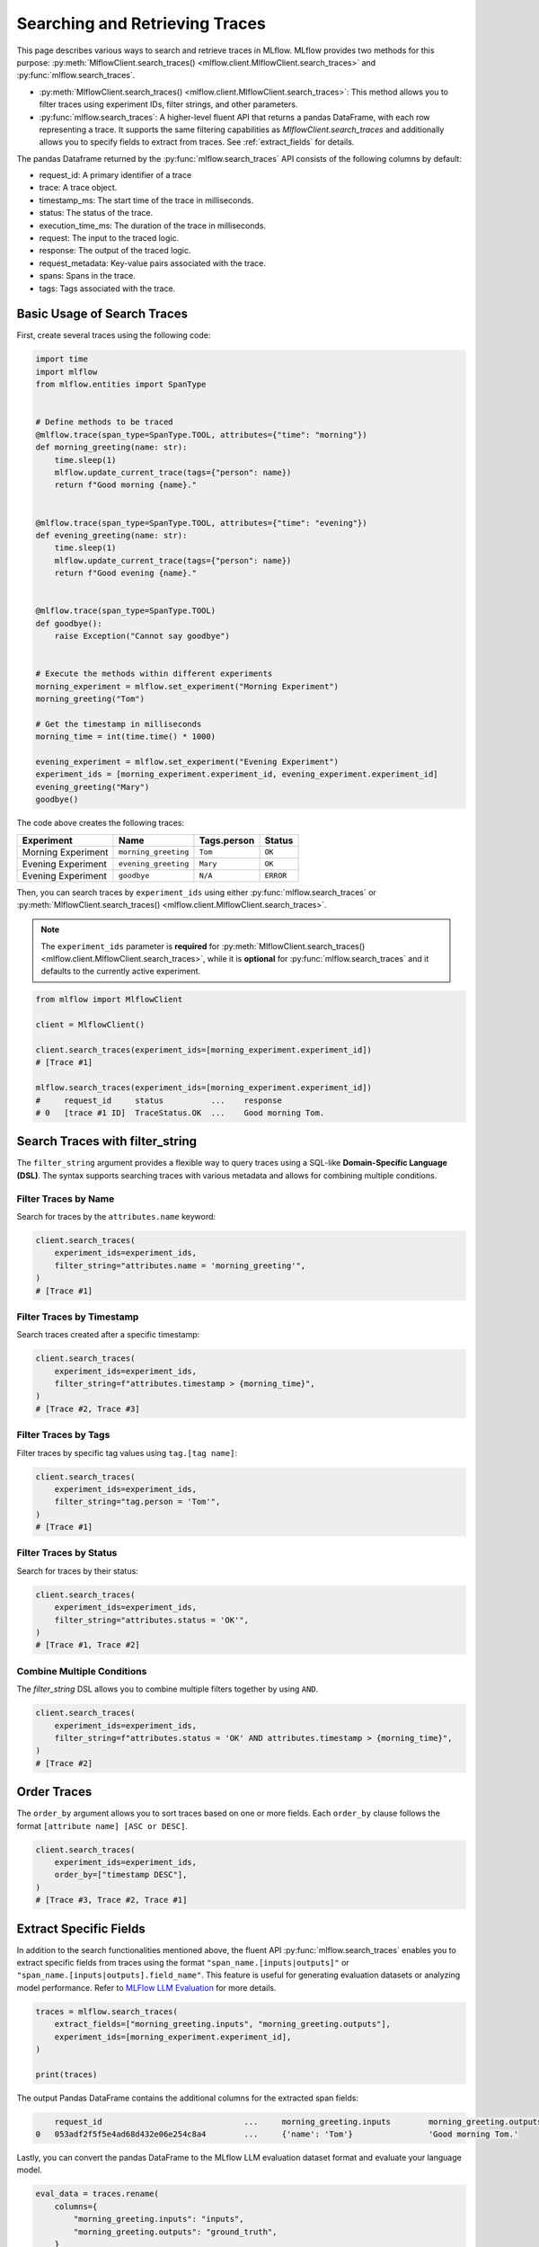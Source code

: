 Searching and Retrieving Traces
===============================

This page describes various ways to search and retrieve traces in MLflow. MLflow provides two methods for this purpose: 
:py:meth:`MlflowClient.search_traces() <mlflow.client.MlflowClient.search_traces>` and :py:func:`mlflow.search_traces`.

- :py:meth:`MlflowClient.search_traces() <mlflow.client.MlflowClient.search_traces>`: This method allows you to filter traces using experiment IDs, 
  filter strings, and other parameters.

- :py:func:`mlflow.search_traces`: A higher-level fluent API that returns a pandas DataFrame, with each row representing 
  a trace. It supports the same filtering capabilities as `MlflowClient.search_traces` and additionally allows you to specify 
  fields to extract from traces. See :ref:`extract_fields` for details. 

The pandas Dataframe returned by the :py:func:`mlflow.search_traces` API consists of the following columns by default:

- request_id: A primary identifier of a trace
- trace: A trace object.
- timestamp_ms: The start time of the trace in milliseconds.
- status: The status of the trace.
- execution_time_ms: The duration of the trace in milliseconds.
- request: The input to the traced logic.
- response: The output of the traced logic.
- request_metadata: Key-value pairs associated with the trace.
- spans: Spans in the trace.
- tags: Tags associated with the trace.

.. figure:: ../../_static/images/llms/tracing/search-traces.png
    :alt: Search Traces Output
    :width: 80%
    :align: center

Basic Usage of Search Traces
----------------------------

First, create several traces using the following code:

.. code-block:: python

    import time
    import mlflow
    from mlflow.entities import SpanType


    # Define methods to be traced
    @mlflow.trace(span_type=SpanType.TOOL, attributes={"time": "morning"})
    def morning_greeting(name: str):
        time.sleep(1)
        mlflow.update_current_trace(tags={"person": name})
        return f"Good morning {name}."


    @mlflow.trace(span_type=SpanType.TOOL, attributes={"time": "evening"})
    def evening_greeting(name: str):
        time.sleep(1)
        mlflow.update_current_trace(tags={"person": name})
        return f"Good evening {name}."


    @mlflow.trace(span_type=SpanType.TOOL)
    def goodbye():
        raise Exception("Cannot say goodbye")


    # Execute the methods within different experiments
    morning_experiment = mlflow.set_experiment("Morning Experiment")
    morning_greeting("Tom")

    # Get the timestamp in milliseconds
    morning_time = int(time.time() * 1000)

    evening_experiment = mlflow.set_experiment("Evening Experiment")
    experiment_ids = [morning_experiment.experiment_id, evening_experiment.experiment_id]
    evening_greeting("Mary")
    goodbye()

The code above creates the following traces:

.. list-table::
   :header-rows: 1

   * - Experiment
     - Name
     - Tags.person
     - Status
   * - Morning Experiment
     - ``morning_greeting``
     - ``Tom``
     - ``OK``
   * - Evening Experiment
     - ``evening_greeting``
     - ``Mary``
     - ``OK``
   * - Evening Experiment
     - ``goodbye``
     - ``N/A``
     - ``ERROR``

Then, you can search traces by ``experiment_ids`` using either :py:func:`mlflow.search_traces` or 
:py:meth:`MlflowClient.search_traces() <mlflow.client.MlflowClient.search_traces>`.

.. note::

    The ``experiment_ids`` parameter is **required** for :py:meth:`MlflowClient.search_traces() <mlflow.client.MlflowClient.search_traces>`, 
    while it is **optional** for :py:func:`mlflow.search_traces` and it defaults to the currently active experiment.

.. code-block:: python

    from mlflow import MlflowClient

    client = MlflowClient()

    client.search_traces(experiment_ids=[morning_experiment.experiment_id])
    # [Trace #1]

    mlflow.search_traces(experiment_ids=[morning_experiment.experiment_id])
    #     request_id     status          ...    response
    # 0   [trace #1 ID]  TraceStatus.OK  ...    Good morning Tom.

Search Traces with **filter_string**
------------------------------------

The ``filter_string`` argument provides a flexible way to query traces using a SQL-like **Domain-Specific Language (DSL)**.
The syntax supports searching traces with various metadata and allows for combining multiple conditions.

Filter Traces by Name
^^^^^^^^^^^^^^^^^^^^^

Search for traces by the ``attributes.name`` keyword:

.. code-block:: python

    client.search_traces(
        experiment_ids=experiment_ids,
        filter_string="attributes.name = 'morning_greeting'",
    )
    # [Trace #1]

Filter Traces by Timestamp
^^^^^^^^^^^^^^^^^^^^^^^^^^

Search traces created after a specific timestamp:

.. code-block:: python

    client.search_traces(
        experiment_ids=experiment_ids,
        filter_string=f"attributes.timestamp > {morning_time}",
    )
    # [Trace #2, Trace #3]

Filter Traces by Tags
^^^^^^^^^^^^^^^^^^^^^

Filter traces by specific tag values using ``tag.[tag name]``:

.. code-block:: python

    client.search_traces(
        experiment_ids=experiment_ids,
        filter_string="tag.person = 'Tom'",
    )
    # [Trace #1]

Filter Traces by Status
^^^^^^^^^^^^^^^^^^^^^^^

Search for traces by their status:

.. code-block:: python

    client.search_traces(
        experiment_ids=experiment_ids,
        filter_string="attributes.status = 'OK'",
    )
    # [Trace #1, Trace #2]

Combine Multiple Conditions
^^^^^^^^^^^^^^^^^^^^^^^^^^^

The `filter_string` DSL allows you to combine multiple filters together by using ``AND``.

.. code-block:: python

    client.search_traces(
        experiment_ids=experiment_ids,
        filter_string=f"attributes.status = 'OK' AND attributes.timestamp > {morning_time}",
    )
    # [Trace #2]

Order Traces
------------

The ``order_by`` argument allows you to sort traces based on one or more fields. Each ``order_by`` clause follows 
the format ``[attribute name] [ASC or DESC]``.

.. code-block:: python

    client.search_traces(
        experiment_ids=experiment_ids,
        order_by=["timestamp DESC"],
    )
    # [Trace #3, Trace #2, Trace #1]

.. _extract_fields:

Extract Specific Fields
-----------------------

In addition to the search functionalities mentioned above, the fluent API :py:func:`mlflow.search_traces` enables you 
to extract specific fields from traces using the format ``"span_name.[inputs|outputs]"`` or 
``"span_name.[inputs|outputs].field_name"``. This feature is useful for generating evaluation datasets or analyzing 
model performance. Refer to `MLFlow LLM Evaluation <https://mlflow.org/docs/latest/llms/llm-evaluate/index.html>`_ for more details.

.. code-block:: python

    traces = mlflow.search_traces(
        extract_fields=["morning_greeting.inputs", "morning_greeting.outputs"],
        experiment_ids=[morning_experiment.experiment_id],
    )

    print(traces)

The output Pandas DataFrame contains the additional columns for the extracted span fields:

.. code-block:: text

        request_id                              ...     morning_greeting.inputs        morning_greeting.outputs
    0   053adf2f5f5e4ad68d432e06e254c8a4        ...     {'name': 'Tom'}                'Good morning Tom.'

Lastly, you can convert the pandas DataFrame to the MLflow LLM evaluation dataset format and evaluate your language model.

.. code-block:: python

    eval_data = traces.rename(
        columns={
            "morning_greeting.inputs": "inputs",
            "morning_greeting.outputs": "ground_truth",
        }
    )
    results = mlflow.evaluate(
        model,
        eval_data,
        targets="ground_truth",
        model_type="question-answering",
    )
